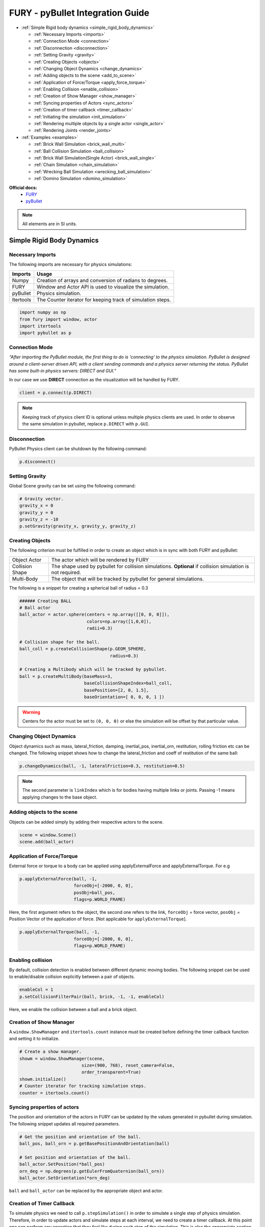 .. _fury_pybullet:

FURY - pyBullet Integration Guide
=================================

* :ref:`Simple Rigid body dynamics <simple_rigid_body_dynamics>`

  * :ref:`Necessary Imports <imports>`

  * :ref:`Connection Mode <connection>`

  * :ref:`Disconnection <disconnection>`

  * :ref:`Setting Gravity <gravity>`

  * :ref:`Creating Objects <objects>`

  * :ref:`Changing Object Dynamics <change_dynamics>`

  * :ref:`Adding objects to the scene <add_to_scene>`

  * :ref:`Application of Force/Torque <apply_force_torque>`

  * :ref:`Enabling Collision <enable_collision>`

  * :ref:`Creation of Show Manager <show_manager>`

  * :ref:`Syncing properties of Actors <sync_actors>`

  * :ref:`Creation of timer callback <timer_callback>`

  * :ref:`Initiating the simulation <init_simulation>`

  * :ref:`Rendering multiple objects by a single actor <single_actor>`

  * :ref:`Rendering Joints <render_joints>`


* :ref:`Examples <examples>`

  * :ref:`Brick Wall Simulation <brick_wall_multi>`

  * :ref:`Ball Collision Simulation <ball_collision>`

  * :ref:`Brick Wall Simulation(Single Actor) <brick_wall_single>`

  * :ref:`Chain Simulation <chain_simulation>`

  * :ref:`Wrecking Ball Simulation <wrecking_ball_simulation>`

  * :ref:`Domino Simulation <domino_simulation>`


**Official docs:**
  * `FURY <https://fury.gl/latest/reference/index.html>`__

  * `pyBullet <https://docs.google.com/document/d/10sXEhzFRSnvFcl3XxNGhnD4N2SedqwdAvK3dsihxVUA/edit#>`__

.. note:: All elements are in SI units.

.. _simple_rigid_body_dynamics:

Simple Rigid Body Dynamics
**************************

.. _imports:

Necessary Imports
-----------------
The following imports are necessary for physics simulations:

+-----------------------+---------------------------------------------------------------+
|        Imports        |         Usage                                                 |
+=======================+===============================================================+
|         Numpy         |  Creation of arrays and conversion of radians to degrees.     |
+-----------------------+---------------------------------------------------------------+
|         FURY          |  Window and Actor API is used to visualize the simulation.    |
+-----------------------+---------------------------------------------------------------+
|         pyBullet      |  Physics simulation.                                          |
+-----------------------+---------------------------------------------------------------+
|         Itertools     |  The Counter iterator for keeping track of simulation steps.  |
+-----------------------+---------------------------------------------------------------+


.. code-block:: python

  import numpy as np
  from fury import window, actor
  import itertools
  import pybullet as p

.. _connection:

Connection Mode
---------------

*“After importing the PyBullet module, the first thing to do is 'connecting' to the physics simulation. PyBullet is designed around a client-server driven API, with a client sending commands and a physics server returning the status. PyBullet has some built-in physics servers: DIRECT and GUI.”*

In our case we use **DIRECT** connection as the visualization will be handled by FURY.

.. code-block:: python

  client = p.connect(p.DIRECT)

.. note:: Keeping track of physics client ID is optional unless multiple physics clients are used. In order to observe the same simulation in pybullet, replace ``p.DIRECT`` with ``p.GUI``.

.. _disconnection:

Disconnection
-------------

PyBullet Physics client can be shutdown by the following command:

.. code-block:: python

  p.disconnect()

.. _gravity:

Setting Gravity
---------------

Global Scene gravity can be set using the following command:

.. code-block:: python

  # Gravity vector.
  gravity_x = 0
  gravity_y = 0
  gravity_z = -10
  p.setGravity(gravity_x, gravity_y, gravity_z)

.. _objects:

Creating Objects
----------------

The following criterion must be fulfilled in order to create an object which is in sync with both FURY and pyBullet:


+-----------------------+----------------------------------------------------------------------+
|       Object Actor    |         The actor which will be rendered by FURY                     |
+-----------------------+----------------------------------------------------------------------+
|      Collision Shape  |  The shape used by pybullet for collision simulations.               |
|                       |  **Optional** if collision simulation is not required.               |
+-----------------------+----------------------------------------------------------------------+
|       Multi-Body      |  The object that will be tracked by pybullet for general simulations.|
+-----------------------+----------------------------------------------------------------------+

The following is a snippet for creating a spherical ball of radius = 0.3

.. code-block:: python

  ###### Creating BALL
  # Ball actor
  ball_actor = actor.sphere(centers = np.array([[0, 0, 0]]),
                            colors=np.array([1,0,0]),
                            radii=0.3)

  # Collision shape for the ball.
  ball_coll = p.createCollisionShape(p.GEOM_SPHERE,
                                     radius=0.3)

  # Creating a Multibody which will be tracked by pybullet.
  ball = p.createMultiBody(baseMass=3,
                           baseCollisionShapeIndex=ball_coll,
                           basePosition=[2, 0, 1.5],
                           baseOrientation=[ 0, 0, 0, 1 ])

.. warning:: Centers for the actor must be set to ``(0, 0, 0)`` or else the simulation will be offset by that particular value.

.. _change_dynamics:

Changing Object Dynamics
------------------------

Object dynamics such as mass, lateral_friction, damping, inertial_pos, inertial_orn, restitution, rolling friction etc can be changed. The following snippet shows how to change the lateral_friction and coeff of restitution of the same ball:

.. code-block:: python

  p.changeDynamics(ball, -1, lateralFriction=0.3, restitution=0.5)

.. note:: The second parameter is ``linkIndex`` which is for bodies having multiple links or joints. Passing -1 means applying changes to the base object.

.. _add_to_scene:

Adding objects to the scene
---------------------------

Objects can be added simply by adding their respective actors to the scene.

.. code-block:: python

  scene = window.Scene()
  scene.add(ball_actor)

.. _apply_force_torque:

Application of Force/Torque
---------------------------

External force or torque to a body can be applied using applyExternalForce and applyExternalTorque. For e.g

.. code-block:: python

  p.applyExternalForce(ball, -1,
                       forceObj=[-2000, 0, 0],
                       posObj=ball_pos,
                       flags=p.WORLD_FRAME)

Here, the first argument refers to the object, the second one refers to the link, ``forceObj`` = force vector, ``posObj`` = Position Vector of the application of force. [Not applicable for ``applyExternalTorque``].

.. code-block:: python

  p.applyExternalTorque(ball, -1,
                       forceObj=[-2000, 0, 0],
                       flags=p.WORLD_FRAME)

.. _enable_collision:

Enabling collision
------------------

By default, collision detection is enabled between different dynamic moving bodies. The following snippet can be used to enable/disable collision explicitly between a pair of objects.

.. code-block:: python

  enableCol = 1
  p.setCollisionFilterPair(ball, brick, -1, -1, enableCol)

Here, we enable the collision between a ball and a brick object.

.. _show_manager:

Creation of Show Manager
------------------------

A ``window.ShowManager`` and ``itertools.count`` instance must be created before defining the timer callback function and setting it to initialize.

.. code-block:: python

  # Create a show manager.
  showm = window.ShowManager(scene,
                          size=(900, 768), reset_camera=False,
                          order_transparent=True)
  showm.initialize()
  # Counter iterator for tracking simulation steps.
  counter = itertools.count()

.. _sync_actors:

Syncing properties of actors
----------------------------

The position and orientation of the actors in FURY can be updated by the values generated in pybullet during simulation. The following snippet updates all required parameters.

.. code-block:: python

  # Get the position and orientation of the ball.
  ball_pos, ball_orn = p.getBasePositionAndOrientation(ball)

  # Set position and orientation of the ball.
  ball_actor.SetPosition(*ball_pos)
  orn_deg = np.degrees(p.getEulerFromQuaternion(ball_orn))
  ball_actor.SetOrientation(*orn_deg)

``ball`` and ``ball_actor`` can be replaced by the appropriate object and actor.

.. _timer_callback:

Creation of Timer Callback
--------------------------

To simulate physics we need to call ``p.stepSimulation()`` in order to simulate a single step of physics simulation. Therefore, in order to update actors and simulate steps at each interval, we need to create a timer callback. At this point one can perform any operation that they feel like during each step of the simulation. This is also the appropriate section for the user to define all syncing activities required by the actors and render the scene accordingly. The following can be an example snippet:

.. code-block:: python

  # Counter iterator for tracking simulation steps.
  counter = itertools.count()

  # Variable for tracking applied force.
  apply_force = True

  # Create a timer callback which will execute at each step of simulation.
  def timer_callback(_obj, _event):
      global apply_force
      cnt = next(counter)
      showm.render()
      # Get the position and orientation of the ball.
      ball_pos, ball_orn = p.getBasePositionAndOrientation(ball)

      # Apply force for 5 times for the first step of simulation.
      if apply_force:
          # Apply the force.
          p.applyExternalForce(ball, -1,
                                forceObj=[-2000, 0, 0],
                                posObj=ball_pos,
                                flags=p.WORLD_FRAME)
          apply_force = False

      # Set position and orientation of the ball.
      ball_actor.SetPosition(*ball_pos)
      orn_deg = np.degrees(p.getEulerFromQuaternion(ball_orn))
      ball_actor.SetOrientation(*orn_deg)
      ball_actor.RotateWXYZ(*ball_orn)

      # Simulate a step.
      p.stepSimulation()

      # Exit after 2000 steps of simulation.
      if cnt == 2000:
          showm.exit()

  # Add the timer callback to showmanager.
  # Increasing the duration value will slow down the simulation.
  showm.add_timer_callback(True, 10, timer_callback)

.. _init_simulation:

Initiating the simulation
-------------------------

Once everything is set up, one can execute ``showm.start()`` to start the simulation.

.. _single_actor:

Rendering multiple objects by a single actor
--------------------------------------------

Rendering multiple similar objects by a single actor is possible by manually updating the vertices of the individual objects. The said procedure will be demonstrated with the help of the brick wall simulation example where each brick is rendered by a single actor.
Firstly, we need to define the following parameters:

+-------------------------+-----------------------+-------------------------------------------------------------------------+
|         Variable        |        Shape          |                             Description                                 |
+=========================+=======================+=========================================================================+
|    nb_objects           |     1, 1              |   Number of objects to be rendered                                      |
+-------------------------+-----------------------+-------------------------------------------------------------------------+
|    object_centers       |     nb_objects, 3     |   To keep track of the centers in the xyz coordinate system. [x, y, z]  |
+-------------------------+-----------------------+-------------------------------------------------------------------------+
|    object_directions    |     nb_objects, 3     |   Array to track directions.                                            |
+-------------------------+-----------------------+-------------------------------------------------------------------------+
|    object_orientations  |     nb_objects, 4     |   Array to track orientations in quaternions. [x, y, z, w]              |
+-------------------------+-----------------------+-------------------------------------------------------------------------+
|    object_colors        |     nb_bricks, 3      |   Array to track colors.                                                |
+-------------------------+-----------------------+-------------------------------------------------------------------------+
|    object_collision     |     1, 1              |   Collision shape of the objects.                                       |
+-------------------------+-----------------------+-------------------------------------------------------------------------+

.. warning:: ``object_directions`` & ``object_orientations`` must be updated together or else orientation of objects in both the worlds may not be in sync.

Once we are ready with the above variables and array, we can proceed further to render the objects both in the FURY and pybullet world:

Rendering objects in FURY:
~~~~~~~~~~~~~~~~~~~~~~~~~~

To render objects in the FURY world we simply call the respective actors. For this example we call ``actor.box`` for rendering the bricks:

.. code-block:: python

  brick_actor_single = actor.box(centers=brick_centers,
                              directions=brick_directions,
                              scales=brick_sizes,
                              colors=brick_colors)

  scene.add(brick_actor_single)

Render Pybullet Objects:
~~~~~~~~~~~~~~~~~~~~~~~~

Now to render pybullet objects we simply create a list of multibodies:

.. code-block:: python

  bricks[i] = p.createMultiBody(baseMass=0.5,
                                baseCollisionShapeIndex=brick_coll,
                                basePosition=center_pos,
                                baseOrientation=brick_orn)

Syncing objects:
~~~~~~~~~~~~~~~~

Now in order to calculate and the vertices we execute the following snippet:

.. code-block:: python

  vertices = utils.vertices_from_actor(brick_actor_single)
  num_vertices = vertices.shape[0]
  num_objects = brick_centers.shape[0]
  sec = np.int(num_vertices / num_objects)

+-------------------+---------------------------------------------------------+
|      Vertices     |      Array storing vertices of all the objects.         |
+===================+=========================================================+
|    num_vertices   |  Number of vertices required to render the objects.     |
+-------------------+---------------------------------------------------------+
|    num_objects    |  Number of objects rendered                             |
+-------------------+---------------------------------------------------------+
|       sec         |  Number of vertices required to render a single object. |
+-------------------+---------------------------------------------------------+


Now the pybullet and FURY objects can be synced together by the following snippet:

.. code-block:: python

  def sync_brick(object_index, multibody):
    pos, orn = p.getBasePositionAndOrientation(multibody)

    rot_mat = np.reshape(
        p.getMatrixFromQuaternion(
            p.getDifferenceQuaternion(orn, brick_orns[object_index])),
        (3, 3))

    vertices[object_index * sec: object_index * sec + sec] = \
        (vertices[object_index * sec: object_index * sec + sec] -
        brick_centers[object_index])@rot_mat + pos

    brick_centers[object_index] = pos
    brick_orns[object_index] = orn


In order to Sync correctly, we do the following:

#. First we get the current position and orientation of the objects in the pybullet world with the help of ``p.getBasePositionAndOrientation``.
#. Then we calculate the difference between two quaternions using ``p.getDifferenceFromQuarternion``.
#. The said difference is then passed to ``p.getMatrixFromQuaternion`` to calculate the rotation matrix.
#. Now the method returns a tuple of size 9. Therefore we finally need to reshape the said tuple into a 3x3 matrix with the help of ``np.reshape``.
#. Next, we slice the necessary part of the vertices which render our desired object.
#. Then we bring it back to the origin by subtracting their centers.
#. After that we perform matrix multiplication of the rotation matrix and the vertices to orient the object.
#. After orientation we bring the object to its new position.
#. Finally we update the centers and the orientation of the object.

Lastly, we call this function in our timer callback to sync the objects correctly.

.. note:: VTK has an in-built method to handle gimbal locks therefore using ``actor.SetOrientation`` may lead to unwanted spinning simulations each time a gimbal lock is experienced. Hence, it is always advisable to use vertices and its corresponding rotation matrix to set the orientation.

.. _render_joints:

Rendering Joints
----------------

.. image:: https://raw.githubusercontent.com/fury-gl/fury-communication-assets/main/physics_joints.png
    :align: center

A simulated robot as described in a URDF file has a base, and optionally links connected by joints. Each joint connects one parent link to a child link. At the root of the hierarchy there is a single root parent that we call base. The base can be either fully fixed, 0 degrees of freedom, or fully free, with 6 degrees of freedom. Since each link is connected to a parent with a single joint, the number of joints is equal to the number of links. Regular links have link indices in the range ``[0..getNumJoints()]`` Since the base is not a regular 'link', we use the convention of -1 as its link index. We use the convention that joint frames are expressed relative to the parent center of mass inertial frame, which is aligned with the principal axis of inertia. To know more how joints are implemented in pybullet refer the official docs.

We can create and sync joints in pybullet and FURY by following a few simple steps:

Firstly, in order to create objects with multiple joints we need to keep track of the following parameters:


+-----------------------------+--------------------+------------------------------------------+
|     Vertices                |      Shape         |             Description                  |
+=============================+====================+==========================================+
|     nb_links                |       1,1          |  Number of links to be rendered.         |
+-----------------------------+--------------------+------------------------------------------+
|    link_masses              |     nb_links       |  Masses of the links.                    |
+-----------------------------+--------------------+------------------------------------------+
|  linkCollisionShapeIndices  |     nb_links       |  Array tracking the collision shape IDs. |
+-----------------------------+--------------------+------------------------------------------+
|  linkVisualShapeIndices     |     nb_links       |  Optional as we won't be using           |
|                             |                    |  pybullet’s GUI render.                  |
+-----------------------------+--------------------+------------------------------------------+
|  linkPositions              |     nb_links, 3    |  Position of the links in [x, y, z].     |
+-----------------------------+--------------------+------------------------------------------+
|  linkOrientations           |     nb_links, 4    |  Orientation of the links in             |
|                             |                    |  [x, y, z, w].                           |
+-----------------------------+--------------------+------------------------------------------+
|  linkInertialFramePositions |     nb_links, 3    |  Position of the inertial frame of the   |
|                             |                    |  links.                                  |
+-----------------------------+--------------------+------------------------------------------+
|  linkInertialFrameOrns      |     nb_links, 4    |  Orientation of the inertial frame of    |
|                             |                    |  the links.                              |
+-----------------------------+--------------------+------------------------------------------+
|  indices                    |     nb_link        |  Link ID each corresponding link is      |
|                             |                    |  supposed to attach at.                  |
+-----------------------------+--------------------+------------------------------------------+
|  jointTypes                 |     nb_link        |  The type of joint between the links.    |
|                             |                    |  Multiple joint types are available.     |
+-----------------------------+--------------------+------------------------------------------+
|  axis                       |     nb_links, 3    |  The axis at which each link is supposed |
|                             |                    |  to rotate.                              |
+-----------------------------+--------------------+------------------------------------------+
|  linkDirections             |     nb_links, 3    |  Direction vector required to render     |
|                             |                    |  links in FURY.                          |
+-----------------------------+--------------------+------------------------------------------+

Extra Arrays such as ``linkHeights``, ``linkRadii`` etc may be required based on the link shape.
**Base link** is rendered separately, hence the above parameters should not contain information about the base link.

Now separately create definitions for the base link using the following parameters. Once we are ready with the required link parameters and definition, we can create a multibody to be rendered in the pybullet world. We can do so using ``p.createMultiBody``. Here’s a snippet:

.. code-block:: python

  rope = p.createMultiBody(base_mass,
                     	   base_shape,
                     	   visualShapeId,
                     	   basePosition,
                     	   baseOrientation,
                     	   linkMasses=link_Masses,
                          linkCollisionShapeIndices=linkCollisionShapeIndices,
                     	   linkVisualShapeIndices=linkVisualShapeIndices,
                     	   linkPositions=linkPositions,
                     	   linkOrientations=linkOrientations,
              	          linkInertialFramePositions=linkInertialFramePositions,
                 	    linkInertialFrameOrientations=linkInertialFrameOrns,
                     	   linkParentIndices=indices,
                     	   linkJointTypes=jointTypes,
                     	   linkJointAxis=axis)

Once we are done with the multibody we can create the actor to render the links:

.. code-block:: python

  rope_actor = actor.cylinder(centers=linkPositions,
                        directions=linkDirections,
                        colors=np.random.rand(n_links, 3),
                        radius=radii,
                        heights=link_heights, capped=True)

We can sync the joints using the following code snippet:

.. code-block:: python

  def sync_joints(actor_list, multibody):
    for joint in range(p.getNumJoints(multibody)):
        pos, orn = p.getLinkState(multibody, joint)[4:6]

        rot_mat = np.reshape(
        	p.getMatrixFromQuaternion(
            	p.getDifferenceQuaternion(orn, linkOrientations[joint])),
        	(3, 3))

    	vertices[joint * sec: joint * sec + sec] =\
        	(vertices[joint * sec: joint * sec + sec] -
         	linkPositions[joint])@rot_mat + pos

    	linkPositions[joint] = pos
    	linkOrientations[joint] = orn

Here, we determine the total number of joints using ``p.getNumJoints`` and run a loop to iterate through all the joints present within the object. Once we get access to a particular joint we use the ``p.getLinkState`` to get various information about a particular joint. Within the list of information we have access to positions and orientation of the joints at index 4 and 5. So we perform the query to get the position and orientation of the joints. After that the process of translation and rotation are the same as shown here.

.. _examples:

Examples
********

.. _brick_wall_multi:

Brick Wall Simulation
---------------------

.. image:: https://raw.githubusercontent.com/fury-gl/fury-communication-assets/main/physics_bricks_multi_actor.gif
    :align: center

The code for the above simulation can be found `here <https://github.com/fury-gl/fury/blob/master/docs/examples/physics_using_pybullet/viz_brick_wall.py>`__.

.. _ball_collision:

Ball Collision Simulation
-------------------------

.. image:: https://raw.githubusercontent.com/fury-gl/fury-communication-assets/main/physics_collision.gif
    :align: center

The code for the above simulation can be found `here <https://github.com/fury-gl/fury/blob/master/docs/examples/physics_using_pybullet/viz_ball_collide.py>`__.

.. _brick_wall_single:

Brick Wall Simulation(Single Actor)
-----------------------------------

.. image:: https://raw.githubusercontent.com/fury-gl/fury-communication-assets/main/physics_bricks_fast.gif
    :align: center

The code for the above simulation can be found `here <https://github.com/fury-gl/fury/blob/master/docs/examples/physics_using_pybullet/viz_brick_wall.py>`__.

.. _chain_simulation:

Chain Simulation
----------------

.. image:: https://raw.githubusercontent.com/fury-gl/fury-communication-assets/main/physics_chain.gif
    :align: center

The code for the above simulation can be found `here <https://github.com/fury-gl/fury/blob/master/docs/examples/physics_using_pybullet/viz_chain.py>`__.

.. _wrecking_ball_simulation:

Wrecking Ball Simulation
------------------------

.. image:: https://raw.githubusercontent.com/fury-gl/fury-communication-assets/main/physics_wrecking_ball.gif
    :align: center

The code for the above simulation can be found `here <https://github.com/fury-gl/fury/blob/master/docs/examples/physics_using_pybullet/viz_wrecking_ball.py>`__.

.. _domino_simulation:

Domino Simulation
-----------------

.. image:: https://raw.githubusercontent.com/fury-gl/fury-communication-assets/main/physics_domino.gif
    :align: center

The code for the above simulation can be found `here <https://github.com/fury-gl/fury/blob/master/docs/examples/physics_using_pybullet/viz_domino.py>`__.

